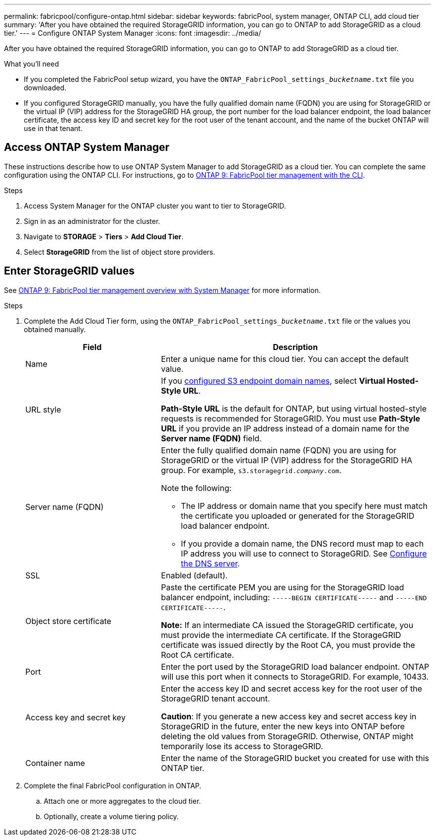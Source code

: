 ---
permalink: fabricpool/configure-ontap.html
sidebar: sidebar
keywords: fabricPool, system manager, ONTAP CLI, add cloud tier 
summary: 'After you have obtained the required StorageGRID information, you can go to ONTAP to add StorageGRID as a cloud tier.'
---
= Configure ONTAP System Manager
:icons: font
:imagesdir: ../media/

[.lead]
After you have obtained the required StorageGRID information, you can go to ONTAP to add StorageGRID as a cloud tier.


.What you'll need
* If you completed the FabricPool setup wizard, you have the `ONTAP_FabricPool_settings___bucketname__.txt` file you downloaded.
* If you configured StorageGRID manually, you have the fully qualified domain name (FQDN) you are using for StorageGRID or the virtual IP (VIP) address for the StorageGRID HA group, the port number for the load balancer endpoint, the load balancer certificate, the access key ID and secret key for the root user of the tenant account, and the name of the bucket ONTAP will use in that tenant.

== Access ONTAP System Manager

These instructions describe how to use ONTAP System Manager to add StorageGRID as a cloud tier. You can complete the same configuration using the ONTAP CLI. For instructions, go to https://docs.netapp.com/us-en/ontap/fabricpool/index.html[ONTAP 9: FabricPool tier management with the CLI^].

.Steps

. Access System Manager for the ONTAP cluster you want to tier to StorageGRID.
. Sign in as an administrator for the cluster.
. Navigate to *STORAGE* > *Tiers* > *Add Cloud Tier*.

. Select *StorageGRID* from the list of object store providers.

== Enter StorageGRID values

See https://docs.netapp.com/us-en/ontap/concept_cloud_overview.html[ONTAP 9: FabricPool tier management overview with System Manager^] for more information.

.Steps

. Complete the Add Cloud Tier form, using the `ONTAP_FabricPool_settings___bucketname__.txt` file or the values you obtained manually.
+
[cols="1a,2a" options="header"]
|===
| Field| Description

| Name
| Enter a unique name for this cloud tier. You can accept the default value.

| URL style
| If you  link:../admin/configuring-s3-api-endpoint-domain-names.html[configured S3 endpoint domain names], select *Virtual Hosted-Style URL*.
 
*Path-Style URL* is the default for ONTAP, but using virtual hosted-style requests is recommended for StorageGRID. You must use *Path-Style URL* if you provide an IP address instead of a domain name for the *Server name (FQDN)* field.

| Server name (FQDN)
| Enter the fully qualified domain name (FQDN) you are using for StorageGRID or the virtual IP (VIP) address for the StorageGRID HA group. For example, `s3.storagegrid.__company__.com`.

Note the following:

* The IP address or domain name that you specify here must match the certificate you uploaded or generated for the StorageGRID load balancer endpoint.
* If you provide a domain name, the DNS record must map to each IP address you will use to connect to StorageGRID. See link:configure-dns-server.html[Configure the DNS server].

| SSL
| Enabled (default).

| Object store certificate
| Paste the certificate PEM you are using for the StorageGRID load balancer endpoint, including:
`-----BEGIN CERTIFICATE-----` and `-----END CERTIFICATE-----`.

*Note:* If an intermediate CA issued the StorageGRID certificate, you must provide the intermediate CA certificate. If the StorageGRID certificate was issued directly by the Root CA, you must provide the Root CA certificate.

| Port
| Enter the port used by the StorageGRID load balancer endpoint. ONTAP will use this port when it connects to StorageGRID. For example, 10433.

| Access key and secret key
| Enter the access key ID and secret access key for the root user of the StorageGRID tenant account.

*Caution*: If you generate a new access key and secret access key in StorageGRID in the future, enter the new keys into ONTAP before deleting the old values from StorageGRID. Otherwise, ONTAP might temporarily lose its access to StorageGRID.

| Container name
| Enter the name of the StorageGRID bucket you created for use with this ONTAP tier.

|===

. Complete the final FabricPool configuration in ONTAP.

.. Attach one or more aggregates to the cloud tier.
.. Optionally, create a volume tiering policy.

















